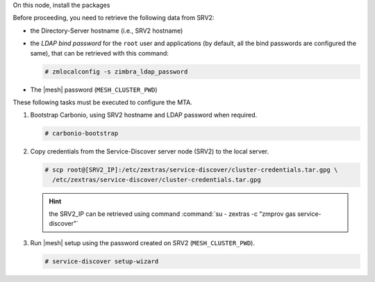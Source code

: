 .. SPDX-FileCopyrightText: 2022 Zextras <https://www.zextras.com/>
..
.. SPDX-License-Identifier: CC-BY-NC-SA-4.0

.. srv3 - MTA - mailsystem
   
On this node, install the packages

.. tab-set::

   .. tab-item:: Ubuntu
      :sync: ubuntu

      .. code:: console

         # apt install service-discover-agent carbonio-mta
 
   .. tab-item:: RHEL
      :sync: rhel

      .. code:: console

         # dnf install service-discover-agent carbonio-mta

Before proceeding, you need to retrieve the following data from SRV2:

* the Directory-Server hostname (i.e., SRV2 hostname)

* the *LDAP bind password* for the ``root`` user and applications (by
  default, all the bind passwords are configured the same), that can
  be retrieved with this command:

  .. code:: console

     # zmlocalconfig -s zimbra_ldap_password

* The |mesh| password (``MESH_CLUSTER_PWD``)

These following tasks must be executed to configure the MTA.

#. Bootstrap Carbonio, using SRV2 hostname and LDAP password when required.

   .. code:: console

      # carbonio-bootstrap

#. Copy credentials from the Service-Discover server node (SRV2) to the
   local server.

   .. code:: console

      # scp root@[SRV2_IP]:/etc/zextras/service-discover/cluster-credentials.tar.gpg \
        /etc/zextras/service-discover/cluster-credentials.tar.gpg

   .. hint:: the SRV2_IP can be retrieved using command :command:`su -
      zextras -c "zmprov gas service-discover"`

#. Run |mesh| setup using the password created on SRV2
   (``MESH_CLUSTER_PWD``).

   .. code:: console

      # service-discover setup-wizard
